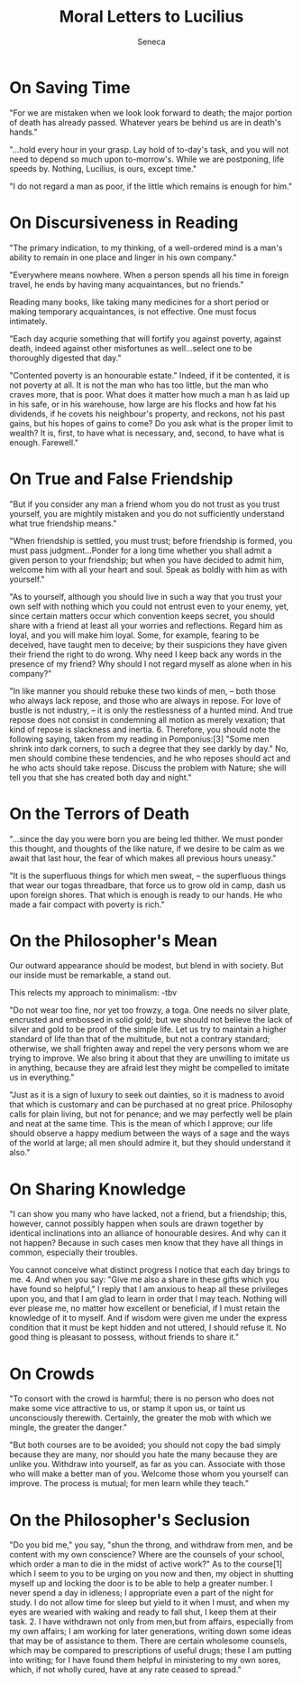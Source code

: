 #+TITLE: Moral Letters to Lucilius
#+AUTHOR: Seneca
#+YEAR: 65-69?
#+TAGS: philosophy seneca stoicism

* On Saving Time
"For we are mistaken when we look look forward to death; the major
portion of death has already passed. Whatever years be behind us are
in death's hands."

"...hold every hour in your grasp. Lay hold of to-day's task, and you
will not need to depend so much upon to-morrow's. While we are
postponing, life speeds by. Nothing, Lucilius, is ours, except time."

"I do not regard a man as poor, if the little which remains is enough for him."
* On Discursiveness in Reading
"The primary indication, to my thinking, of a well-ordered mind is a
man's ability to remain in one place and linger in his own company."

"Everywhere means nowhere. When a person spends all his time in
foreign travel, he ends by having many acquaintances, but no friends."

Reading many books, like taking many medicines for a short period or
making temporary acquaintances, is not effective. One must focus intimately.

"Each day acqurie something that will fortify you against poverty,
against death, indeed against other misfortunes as well...select one
to be thoroughly digested that day."

"Contented poverty is an honourable estate." Indeed, if it be
contented, it is not poverty at all. It is not the man who has too
little, but the man who craves more, that is poor. What does it matter
how much a man h as laid up in his safe, or in his warehouse, how large are
his flocks and how fat his dividends, if he covets his neighbour's
property, and reckons, not his past gains, but his hopes of gains to
come? Do you ask what is the proper limit to wealth? It is, first, to
have what is necessary, and, second, to have what is enough. Farewell."
* On True and False Friendship
"But if you consider any man a friend whom you do not trust as you
trust yourself, you are mightily mistaken and you do not sufficiently
understand what true friendship means."

"When friendship is settled, you must trust; before friendship is
formed, you must pass judgment...Ponder for a long time whether you
shall admit a given person to your friendship; but when you have
decided to admit him, welcome him with all your heart and soul. Speak as boldly
with him as with yourself."

"As to yourself, although you should live in such a way that you trust
your own self with nothing which you could not entrust even to your
enemy, yet, since certain matters occur which convention keeps secret,
you should share with a friend at least all your worries and
reflections. Regard him as loyal, and you will make him loyal. Some,
for example, fearing to be deceived, have taught men to deceive; by
their suspicions they have given their friend the right to do
wrong. Why need I keep back any words in the presence of my friend? Why should I
not regard myself as alone when in his company?"

"In like manner you should rebuke these two kinds of men, – both those
who always lack repose, and those who are always in repose. For love
of bustle is not industry, – it is only the restlessness of a hunted
mind. And true repose does not consist in condemning all motion as
merely vexation; that kind of repose is slackness and
inertia. 6. Therefore, you should note the following saying, taken
from my reading in Pomponius:[3] "Some men shrink into dark corners,
to such a degree that they see darkly by day." No, men should combine
these tendencies, and he who reposes should act and he who acts should
take repose. Discuss the problem with Nature; she will tell you that
she has created both day and night."
* On the Terrors of Death
"...since the day you were born you are being led thither. We must
ponder this thought, and thoughts of the like nature, if we desire to
be calm as we await that last hour, the fear of which makes all
previous hours uneasy."

"It is the superfluous things for which men sweat, – the superfluous
things that wear our togas threadbare, that force us to grow old in
camp, dash us upon foreign shores. That which is enough is ready to
our hands. He who  made a fair compact with poverty is rich."
*  On the Philosopher's Mean
Our outward appearance should be modest, but blend in with
society. But our inside must be remarkable, a stand out.

This relects my approach to minimalism: -tbv

"Do not wear too fine, nor yet too frowzy, a toga. One needs no silver
plate, encrusted and embossed in solid gold; but we should not believe
the lack of silver and gold to be proof of the simple life. Let us try
to maintain a higher standard of life than that of the multitude, but
not  a contrary standard; otherwise, we shall frighten away and repel
the very persons whom we are trying to improve. We also bring it about
that they are unwilling to imitate us in anything, because they are
afraid lest they might be compelled to imitate us in everything."


"Just as it is a sign of luxury to seek out dainties, so it is madness
to avoid that which is customary and can be purchased at no great
price. Philosophy calls for plain living, but not for penance; and we
may perfectly well be plain and neat at the same time. This is the
mean of which I approve; our life should observe a happy medium
between the ways of a sage and the ways of the world at large; all men
should admire it, but they should understand it also."
* On Sharing Knowledge
"I can show you many who have lacked, not a friend, but a friendship;
this, however, cannot possibly happen when souls are drawn together by
identical inclinations into an alliance of honourable desires. And why
can it not happen? Because in such cases men know that they have all
things in common, especially their troubles.

You cannot conceive what distinct progress I notice that each day
brings to me. 4. And when you say: "Give me also a share in these
gifts which you have found so helpful," I reply that I am anxious to
heap all these privileges upon you, and that I am glad to learn in
order that I may teach. Nothing will ever please me, no matter how
excellent or beneficial, if I must retain the knowledge of it to
myself. And if wisdom were given me under the express condition that
it must be kept hidden and not uttered, I should refuse it. No good
thing is pleasant to possess, without friends to share it."
* On Crowds
"To consort with the crowd is harmful; there is no person who does not
make some vice attractive to us, or stamp it upon us, or taint us
unconsciously therewith. Certainly, the greater the mob with which
we mingle, the greater the danger."

"But both courses are to be avoided; you should not copy the bad
simply because they are many, nor should you hate the many because
they are unlike you. Withdraw into yourself, as far as you
can. Associate with those who will make a better man of you. Welcome
those whom you yourself can improve. The process is mutual; for men
learn while they teach."
* On the Philosopher's Seclusion
"Do you bid me," you say, "shun the throng, and withdraw from men,
and be content with my own conscience? Where are the counsels of your
school, which order a man to die in the midst of active work?" As to
the course[1] which I seem to you to be urging on you now and then, my
object in shutting myself up and locking the door is to be able to
help a greater number. I never spend a day in idleness; I appropriate
even a part of the night for study. I do not allow time for sleep but
yield to it when I must, and when my eyes are wearied with waking
and ready to fall shut, I keep them at their task. 2. I have withdrawn
not only from men,but from affairs, especially from my own affairs; I
am working for later generations, writing down some ideas that may
be of assistance to them. There are certain wholesome counsels,
which may be compared to prescriptions of useful drugs; these I am
putting into writing; for I have found them helpful in ministering to
my own sores, which, if not wholly cured, have at any rate ceased to spread."
